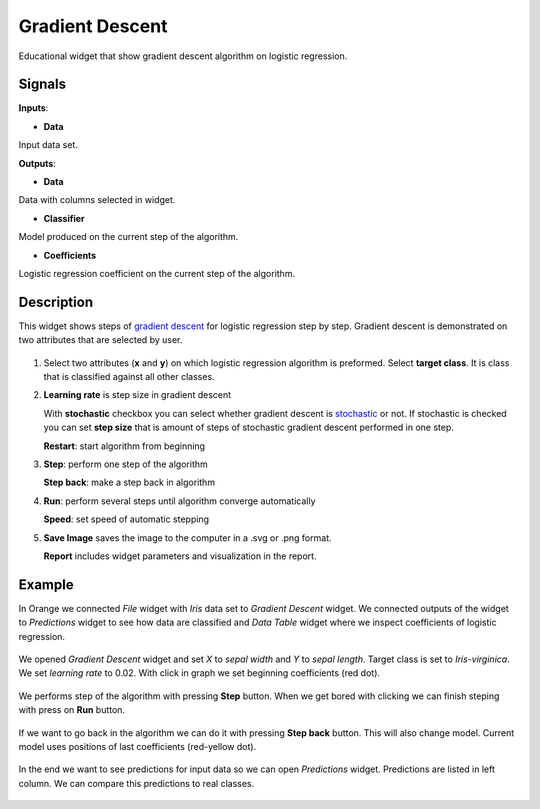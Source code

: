 Gradient Descent
================

.. figure:: icons/gradient-descent.png

Educational widget that show gradient descent algorithm on logistic regression.

Signals
-------

**Inputs**:

- **Data**

Input data set.

**Outputs**:

- **Data**

Data with columns selected in widget.

- **Classifier**

Model produced on the current step of the algorithm.

- **Coefficients**

Logistic regression coefficient on the current step of the algorithm.

Description
-----------

This widget shows steps of `gradient descent <https://en.wikipedia.org/wiki/Gradient_descent>`__ for logistic regression
step by step. Gradient descent is demonstrated on two attributes that are selected by user.

.. figure:: images/gradient-descent.png

1. Select two attributes (**x** and **y**) on which logistic regression algorithm is preformed.
   Select **target class**. It is class that is classified against all other classes.

2. **Learning rate** is step size in gradient descent

   With **stochastic** checkbox you can select whether gradient descent is
   `stochastic <https://en.wikipedia.org/wiki/Stochastic_gradient_descent>`__ or not.
   If stochastic is checked you can set **step size** that is amount of steps of stochastic gradient descent
   performed in one step.

   **Restart**: start algorithm from beginning

3. **Step**: perform one step of the algorithm

   **Step back**: make a step back in algorithm

4. **Run**: perform several steps until algorithm converge automatically

   **Speed**: set speed of automatic stepping

5. **Save Image** saves the image to the computer in a .svg or .png
   format.

   **Report** includes widget parameters and visualization in the report.

Example
-------

In Orange we connected *File* widget with *Iris* data set to *Gradient Descent* widget. We connected outputs of
the widget to *Predictions* widget to see how data are classified and *Data Table* widget where we inspect coefficients
of logistic regression.

.. figure:: images/gradient-descent-flow.png

We opened *Gradient Descent* widget and set *X* to *sepal width* and *Y* to *sepal length*. Target class is set to
*Iris-virginica*. We set *learning rate* to 0.02. With click in graph we set beginning coefficients (red dot).

.. figure:: images/gradient-descent1.png

We performs step of the algorithm with pressing **Step** button. When we get bored with clicking we can finish steping
with press on **Run** button.

.. figure:: images/gradient-descent2.png

If we want to go back in the algorithm we can do it with pressing **Step back** button. This will also change model.
Current model uses positions of last coefficients (red-yellow dot).

.. figure:: images/gradient-descent3.png

In the end we want to see predictions for input data so we can open *Predictions* widget. Predictions are listed in
left column. We can compare this predictions to real classes.

.. figure:: images/gradient-descent4.png

